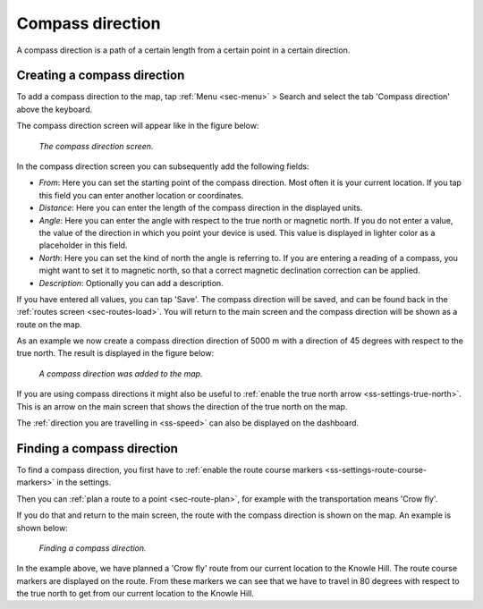 .. _ss-compass-direction:

Compass direction
=================
A compass direction is a path of a certain length from a certain point in a certain direction.

Creating a compass direction
~~~~~~~~~~~~~~~~~~~~~~~~~~~~
To add a compass direction to the map, tap :ref:`Menu <sec-menu>` > Search and select the tab 'Compass direction' above the keyboard.

The compass direction screen will appear like in the figure below:

.. figure:: _static/compass-direction1.png
   :height: 568px
   :width: 320px
   :alt: Entering compass direction Topo GPS
   
   *The compass direction screen.*

In the compass direction screen you can subsequently add the following fields:

- *From*: Here you can set the starting point of the compass direction. Most often it is your current location. If you tap this field you can enter another location or coordinates.
- *Distance*: Here you can enter the length of the compass direction in the displayed units.
- *Angle*: Here you can enter the angle with respect to the true north or magnetic north. If you do not enter a value, the value of the direction in which you point your device is used. This value is displayed in lighter color as a placeholder in this field.
- *North*: Here you can set the kind of north the angle is referring to. If you are entering a reading of a compass, you might want to set it to magnetic north, so that a correct magnetic declination correction can be applied.
- *Description*: Optionally you can add a description.

If you have entered all values, you can tap 'Save'. The compass direction will be saved, and can be found back in the :ref:`routes screen <sec-routes-load>`. You will return to the main screen and the compass direction will be shown as a route on the map. 

As an example we now create a compass direction direction of 5000 m with a direction of 45 degrees with respect to the true north. The result is displayed in the figure below:

.. figure:: _static/compass-direction2.png
   :height: 568px
   :width: 320px
   :alt: Entering compass direction Topo GPS

   *A compass direction was added to the map.*

If you are using compass directions it might also be useful to :ref:`enable the true north arrow <ss-settings-true-north>`. This is an arrow on the main screen that shows the direction of the true north on the map. 

The :ref:`direction you are travelling in <ss-speed>` can also be displayed on the dashboard.

Finding a compass direction
~~~~~~~~~~~~~~~~~~~~~~~~~~~
To find a compass direction, you first have to :ref:`enable the route course markers <ss-settings-route-course-markers>` in the settings. 

Then you can :ref:`plan a route to a point <sec-route-plan>`, for example with the transportation means 'Crow fly'.

If you do that and return to the main screen, the route with the compass direction is shown on the map. An example is shown below:

.. figure:: _static/compass-direction3.jpg
   :height: 568px
   :width: 320px
   :alt: Finding compass direction Topo GPS
   
   *Finding a compass direction.*
   
In the example above, we have planned a 'Crow fly' route from our current location to the Knowle Hill.
The route course markers are displayed on the route. From these markers we can see that we have to travel in 80 degrees with respect to the true north to get from our current location to the Knowle Hill.

